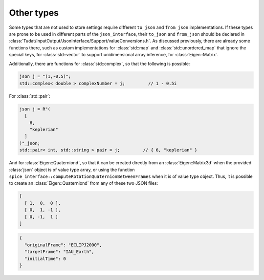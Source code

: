.. _extendingJSON_otherTypes:

.. role:: jsontype
.. role:: jsonkey

Other types
===========

Some types that are not used to store settings require different :literal:`to_json` and :literal:`from_json` implementations. If these types are prone to be used in different parts of the :literal:`json_interface`, their :literal:`to_json` and :literal:`from_json` should be declared in :class:`Tudat/InputOutput/JsonInterface/Support/valueConversions.h`. As discussed previously, there are already some functions there, such as custom implementations for :class:`std::map` and :class:`std::unordered_map` that ignore the special keys, for :class:`std::vector` to support unidimensional array inference, for :class:`Eigen::Matrix`.

Additionally, there are functions for :class:`std::complex`, so that the following is possible:

.. code-block:: cpp

  json j = "(1,-0.5)";
  std::complex< double > complexNumber = j;         // 1 - 0.5i

For :class:`std::pair`:

.. code-block:: cpp

  json j = R"(
    [
      6,
      "keplerian"
    ]
  )"_json;
  std::pair< int, std::string > pair = j;         // { 6, "keplerian" }

And for :class:`Eigen::Quaterniond`, so that it can be created directly from an :class:`Eigen::Matrix3d` when the provided :class:`json` object is of value type :jsontype:`array`, or using the function :literal:`spice_interface::computeRotationQuaternionBetweenFrames` when it is of value type :jsontype:`object`. Thus, it is possible to create an :class:`Eigen::Quaterniond` from any of these two JSON files:

.. code-block:: json

  [
    [ 1,  0,  0 ],
    [ 0,  1, -1 ],
    [ 0, -1,  1 ]
  ]


.. code-block:: json

  {
    "originalFrame": "ECLIPJ2000",
    "targetFrame": "IAU_Earth",
    "initialTime": 0
  }

